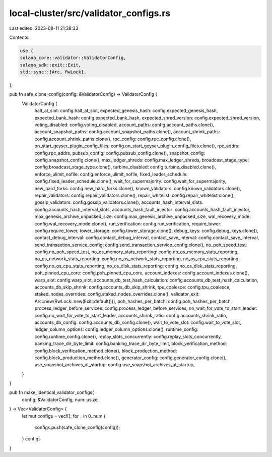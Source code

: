 local-cluster/src/validator_configs.rs
======================================

Last edited: 2023-08-11 21:38:33

Contents:

.. code-block:: rs

    use {
    solana_core::validator::ValidatorConfig,
    solana_sdk::exit::Exit,
    std::sync::{Arc, RwLock},
};

pub fn safe_clone_config(config: &ValidatorConfig) -> ValidatorConfig {
    ValidatorConfig {
        halt_at_slot: config.halt_at_slot,
        expected_genesis_hash: config.expected_genesis_hash,
        expected_bank_hash: config.expected_bank_hash,
        expected_shred_version: config.expected_shred_version,
        voting_disabled: config.voting_disabled,
        account_paths: config.account_paths.clone(),
        account_snapshot_paths: config.account_snapshot_paths.clone(),
        account_shrink_paths: config.account_shrink_paths.clone(),
        rpc_config: config.rpc_config.clone(),
        on_start_geyser_plugin_config_files: config.on_start_geyser_plugin_config_files.clone(),
        rpc_addrs: config.rpc_addrs,
        pubsub_config: config.pubsub_config.clone(),
        snapshot_config: config.snapshot_config.clone(),
        max_ledger_shreds: config.max_ledger_shreds,
        broadcast_stage_type: config.broadcast_stage_type.clone(),
        turbine_disabled: config.turbine_disabled.clone(),
        enforce_ulimit_nofile: config.enforce_ulimit_nofile,
        fixed_leader_schedule: config.fixed_leader_schedule.clone(),
        wait_for_supermajority: config.wait_for_supermajority,
        new_hard_forks: config.new_hard_forks.clone(),
        known_validators: config.known_validators.clone(),
        repair_validators: config.repair_validators.clone(),
        repair_whitelist: config.repair_whitelist.clone(),
        gossip_validators: config.gossip_validators.clone(),
        accounts_hash_interval_slots: config.accounts_hash_interval_slots,
        accounts_hash_fault_injector: config.accounts_hash_fault_injector,
        max_genesis_archive_unpacked_size: config.max_genesis_archive_unpacked_size,
        wal_recovery_mode: config.wal_recovery_mode.clone(),
        run_verification: config.run_verification,
        require_tower: config.require_tower,
        tower_storage: config.tower_storage.clone(),
        debug_keys: config.debug_keys.clone(),
        contact_debug_interval: config.contact_debug_interval,
        contact_save_interval: config.contact_save_interval,
        send_transaction_service_config: config.send_transaction_service_config.clone(),
        no_poh_speed_test: config.no_poh_speed_test,
        no_os_memory_stats_reporting: config.no_os_memory_stats_reporting,
        no_os_network_stats_reporting: config.no_os_network_stats_reporting,
        no_os_cpu_stats_reporting: config.no_os_cpu_stats_reporting,
        no_os_disk_stats_reporting: config.no_os_disk_stats_reporting,
        poh_pinned_cpu_core: config.poh_pinned_cpu_core,
        account_indexes: config.account_indexes.clone(),
        warp_slot: config.warp_slot,
        accounts_db_test_hash_calculation: config.accounts_db_test_hash_calculation,
        accounts_db_skip_shrink: config.accounts_db_skip_shrink,
        tpu_coalesce: config.tpu_coalesce,
        staked_nodes_overrides: config.staked_nodes_overrides.clone(),
        validator_exit: Arc::new(RwLock::new(Exit::default())),
        poh_hashes_per_batch: config.poh_hashes_per_batch,
        process_ledger_before_services: config.process_ledger_before_services,
        no_wait_for_vote_to_start_leader: config.no_wait_for_vote_to_start_leader,
        accounts_shrink_ratio: config.accounts_shrink_ratio,
        accounts_db_config: config.accounts_db_config.clone(),
        wait_to_vote_slot: config.wait_to_vote_slot,
        ledger_column_options: config.ledger_column_options.clone(),
        runtime_config: config.runtime_config.clone(),
        replay_slots_concurrently: config.replay_slots_concurrently,
        banking_trace_dir_byte_limit: config.banking_trace_dir_byte_limit,
        block_verification_method: config.block_verification_method.clone(),
        block_production_method: config.block_production_method.clone(),
        generator_config: config.generator_config.clone(),
        use_snapshot_archives_at_startup: config.use_snapshot_archives_at_startup,
    }
}

pub fn make_identical_validator_configs(
    config: &ValidatorConfig,
    num: usize,
) -> Vec<ValidatorConfig> {
    let mut configs = vec![];
    for _ in 0..num {
        configs.push(safe_clone_config(config));
    }
    configs
}


